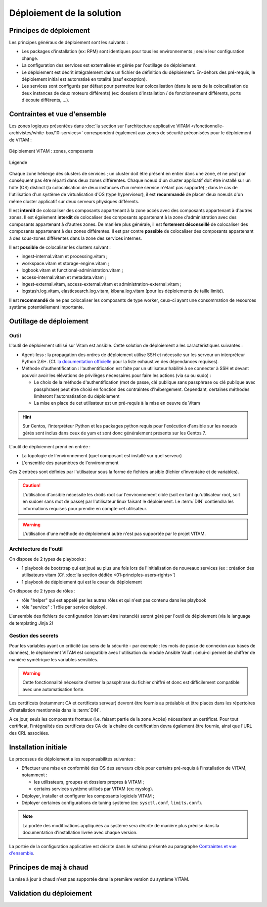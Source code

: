 Déploiement de la solution
##########################

Principes de déploiement
========================

Les principes généraux de déploiement sont les suivants :

* Les packages d'installation (ex: RPM) sont identiques pour tous les environnements ; seule leur configuration change.
* La configuration des services est externalisée et gérée par l'outillage de déploiement.
* Le déploiement est décrit intégralement dans un fichier de définition du déploiement. En-dehors des pré-requis, le déploiement initial est automatisé en totalité (sauf exception).
* Les services sont configurés par défaut pour permettre leur colocalisation (dans le sens de la colocalisation de deux instances de deux moteurs différents) (ex: dossiers d'installation / de fonctionnement différents, ports d'écoute différents, ...).


Contraintes et vue d'ensemble
=============================

Les zones logiques présentées dans :doc:`la section sur l'architecture applicative VITAM </fonctionnelle-archivistes/white-box/10-services>` correspondent également aux zones de sécurité préconisées pour le déploiement de VITAM :

.. figure:: /technique/images/technical-architecture-deployment.*
	:align: center

	Déploiement VITAM : zones, composants

.. figure:: /technique/images/technical-architecture-legend.*
	:align: center

	Légende

.. seealso:: Ce découpage est repris dans :doc:`la présentation de l'architecture technique détaillée </technique/01-technical-architecture>`. 

Chaque zone héberge des clusters de services ; un cluster doit être présent en entier dans une zone, et ne peut par conséquent pas être réparti dans deux zones différentes. Chaque noeud d'un cluster applicatif doit être installé sur un hôte (OS) distinct (la colocalisation de deux instances d'un même service n'étant pas supporté) ; dans le cas de l'utilisation d'un système de virtualisation d'OS (type hyperviseur), il est **recommandé** de placer deux noeuds d'un même cluster applicatif sur deux serveurs physiques différents.

Il est **interdit** de colocaliser des composants appartenant à la zone accès avec des composants appartenant à d'autres zones. Il est également **interdit** de colocaliser des composants appartenant à la zone d'administration avec des composants appartenant à d'autres zones. De manière plus générale, il est **fortement déconseillé** de colocaliser des composants appartenant à des zones différentes. Il est par contre **possible** de colocaliser des composants appartenant à des sous-zones différentes dans la zone des services internes.

Il est **possible** de colocaliser les clusters suivant :

* ingest-internal.vitam et processing.vitam ;
* workspace.vitam et storage-engine.vitam ;
* logbook.vitam et functional-administration.vitam ;
* access-internal.vitam et metadata.vitam ;
* ingest-external.vitam, access-external.vitam et administration-external.vitam ;
* logstash.log.vitam, elasticsearch.log.vitam, kibana.log.vitam (pour les déploiements de taille limité).

Il est **recommandé** de ne pas colocaliser les composants de type worker, ceux-ci ayant une consommation de resources système potentiellement importante.


Outillage de déploiement
========================

Outil
-----

L'outil de déploiement utilisé sur Vitam est ansible. Cette solution de déploiement a les caractéristiques suivantes : 

* Agent-less : la propagation des ordres de déploiement utilise SSH et nécessite sur les serveur un interpréteur Python 2.6+. (Cf. `la documentation officielle <https://docs.ansible.com/ansible/intro_installation.html>`_ pour la liste exhaustive des dépendances requises). 

* Méthode d'authentification : l'authentification est faite par un utilisateur habilité à se connecter à SSH et devant pouvoir avoir les élévations de privilèges nécessaires pour faire les actions (via su ou sudo) :

  + Le choix de la méthode d'authentification (mot de passe, clé publique sans passphrase ou clé publique avec passphrase) peut être choisi en fonction des contraintes d'hébergement. Cependant, certaines méthodes limiteront l'automatisation du déploiement
  + La mise en place de cet utilisateur est un pré-requis à la mise en oeuvre de Vitam

.. hint:: Sur Centos, l'interpréteur Python et les packages python requis pour l'exécution d'ansible sur les noeuds gérés sont inclus dans ceux de yum et sont donc généralement présents sur les Centos 7. 

L'outil de déploiement prend en entrée : 

* La topologie de l'environnement (quel composant est installé sur quel serveur) 
* L'ensemble des paramètres de l'environnement

Ces 2 entrées sont définies par l'utilisateur sous la forme de fichiers ansible (fichier d'inventaire et de variables).

.. caution:: L'utilisation d'ansible nécessite les droits root sur l'environnement cible (soit en tant qu'utilisateur root, soit en sudoer sans mot de passe) par l'utilisateur linux faisant le déploiement. Le :term:`DIN` contiendra les informations requises pour prendre en compte cet utilisateur.

.. Question : root OK pour déploiement et configuration initiale de l'OS ; par contre, quid de la configuration applicative, qui pourrait être réglée par un utilisateur appartenant au group vitam-admin ? A résoudre dans une version ultérieure

.. warning:: L'utilisation d'une méthode de déploiement autre n'est pas supportée par le projet VITAM.


Architecture de l'outil
-----------------------

On dispose de 2 types de playbooks : 

* 1 playbook de bootstrap qui est joué au plus une fois lors de l'initialisation de nouveaux services (ex : création des utilisateurs vitam (Cf. :doc:`la section dédiée <01-principles-users-rights>`)
* 1 playbook de déploiement qui est le coeur du déploiement

On dispose de 2 types de rôles : 

* rôle "helper" qui est appelé par les autres rôles et qui n'est pas contenu dans les playbook 
* rôle "service" : 1 rôle par service déployé. 

L'ensemble des fichiers de configuration (devant être instancié) seront géré par l'outil de déploiement (via le language de templating Jinja 2)


Gestion des secrets
-------------------

Pour les variables ayant un criticité (au sens de la sécurité - par exemple : les mots de passe de connexion aux bases de données), le déploiement VITAM est compatible avec l'utilisation du module Ansible Vault : celui-ci permet de chiffrer de manière symétrique les variables sensibles. 

.. warning:: Cette fonctionnalité nécessite d'entrer la passphrase du fichier chiffré et donc est difficilement compatible avec une automatisation forte. 

Les certificats (notamment CA et certificats serveur) devront être fournis au préalable et être placés dans les répertoires d'installation mentionnés dans le :term:`DIN`.

A ce jour, seuls les composants frontaux (i.e. faisant partie de la zone Accès) nécessitent un certificat. Pour tout certificat, l'intégralités des certificats des CA de la chaîne de certification devra également être fournie, ainsi que l'URL des CRL associées.

.. seealso:: La liste des secrets nécessaires au bon fonctionnement de VITAM est décrit dans la :doc:`section dédiée </securite/_toc>`.


Installation initiale
=====================

Le processus de déploiement a les responsabilités suivantes :

* Effectuer une mise en conformité des OS des serveurs cible pour certains pré-requis à l'installation de VITAM, notamment :

  - les utilisateurs, groupes et dossiers propres à VITAM ;
  - certains services système utilisés par VITAM (ex: rsyslog).

* Déployer, installer et configurer les composants logiciels VITAM ;
* Déployer certaines configurations de tuning système (ex: ``sysctl.conf``, ``limits.conf``).
  
.. note:: La portée des modifications appliquées au système sera décrite de manière plus précise dans la documentation d'installation livrée avec chaque version.

La portée de la configuration applicative est décrite dans le schéma présenté au paragraphe `Contraintes et vue d'ensemble`_. 

.. seealso:: Plus de détails sur l'installation sont disponibles dans le :term:`DIN`.


Principes de maj à chaud
========================

La mise à jour à chaud n'est pas supportée dans la première version du système VITAM.


Validation du déploiement
=========================

.. todo:: Les principes et techniques de validation d'un bon déploiement sont en cours de définition ; ils dépendent en partie des API de monitoring exposées, et seront donc finalisés une fois ces API complètement spécifiées. 

.. 
   La validation du déploiment peut être réalisée à partir d'un ensemble de tests métier fournis par VITAM et permettant de valider le bon fonctionnement du système. 

   Les tests seront fournis au format SoapUI, et permettront de tester le bon fonctionnement des interfaces.

   A définir : ces tests peuvent-ils changer l'état de certaines données (ex: ajout / modification / suppression) ? Si oui, comment les reconnaît-on dans le système ? Parle-t-on ici des tests de charge ? En parle-t-on ailleurs ?

